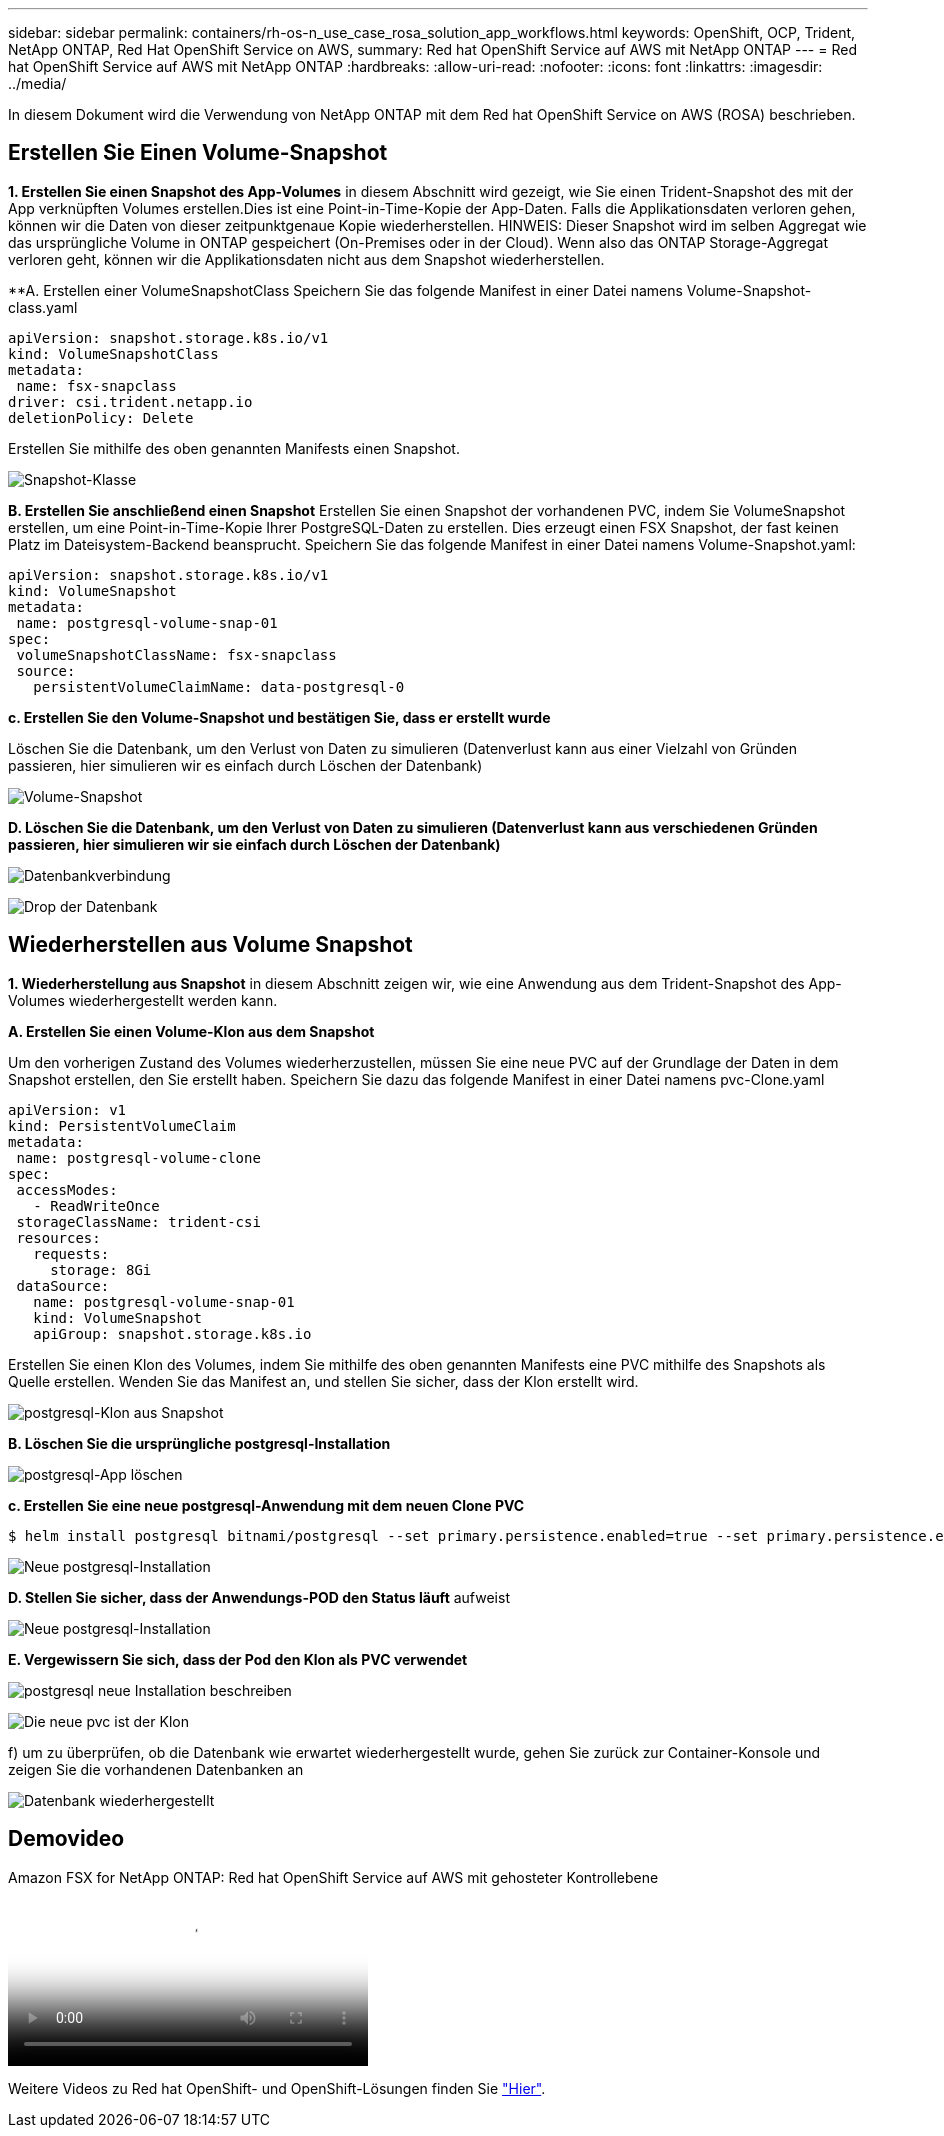 ---
sidebar: sidebar 
permalink: containers/rh-os-n_use_case_rosa_solution_app_workflows.html 
keywords: OpenShift, OCP, Trident, NetApp ONTAP, Red Hat OpenShift Service on AWS, 
summary: Red hat OpenShift Service auf AWS mit NetApp ONTAP 
---
= Red hat OpenShift Service auf AWS mit NetApp ONTAP
:hardbreaks:
:allow-uri-read: 
:nofooter: 
:icons: font
:linkattrs: 
:imagesdir: ../media/


[role="lead"]
In diesem Dokument wird die Verwendung von NetApp ONTAP mit dem Red hat OpenShift Service on AWS (ROSA) beschrieben.



== Erstellen Sie Einen Volume-Snapshot

**1. Erstellen Sie einen Snapshot des App-Volumes** in diesem Abschnitt wird gezeigt, wie Sie einen Trident-Snapshot des mit der App verknüpften Volumes erstellen.Dies ist eine Point-in-Time-Kopie der App-Daten. Falls die Applikationsdaten verloren gehen, können wir die Daten von dieser zeitpunktgenaue Kopie wiederherstellen. HINWEIS: Dieser Snapshot wird im selben Aggregat wie das ursprüngliche Volume in ONTAP gespeichert (On-Premises oder in der Cloud). Wenn also das ONTAP Storage-Aggregat verloren geht, können wir die Applikationsdaten nicht aus dem Snapshot wiederherstellen.

**A. Erstellen einer VolumeSnapshotClass Speichern Sie das folgende Manifest in einer Datei namens Volume-Snapshot-class.yaml

[source]
----
apiVersion: snapshot.storage.k8s.io/v1
kind: VolumeSnapshotClass
metadata:
 name: fsx-snapclass
driver: csi.trident.netapp.io
deletionPolicy: Delete
----
Erstellen Sie mithilfe des oben genannten Manifests einen Snapshot.

image:redhat_openshift_container_rosa_image20.png["Snapshot-Klasse"]

**B. Erstellen Sie anschließend einen Snapshot** Erstellen Sie einen Snapshot der vorhandenen PVC, indem Sie VolumeSnapshot erstellen, um eine Point-in-Time-Kopie Ihrer PostgreSQL-Daten zu erstellen. Dies erzeugt einen FSX Snapshot, der fast keinen Platz im Dateisystem-Backend beansprucht. Speichern Sie das folgende Manifest in einer Datei namens Volume-Snapshot.yaml:

[source]
----
apiVersion: snapshot.storage.k8s.io/v1
kind: VolumeSnapshot
metadata:
 name: postgresql-volume-snap-01
spec:
 volumeSnapshotClassName: fsx-snapclass
 source:
   persistentVolumeClaimName: data-postgresql-0
----
**c. Erstellen Sie den Volume-Snapshot und bestätigen Sie, dass er erstellt wurde**

Löschen Sie die Datenbank, um den Verlust von Daten zu simulieren (Datenverlust kann aus einer Vielzahl von Gründen passieren, hier simulieren wir es einfach durch Löschen der Datenbank)

image:redhat_openshift_container_rosa_image21.png["Volume-Snapshot"]

**D. Löschen Sie die Datenbank, um den Verlust von Daten zu simulieren (Datenverlust kann aus verschiedenen Gründen passieren, hier simulieren wir sie einfach durch Löschen der Datenbank)**

image:redhat_openshift_container_rosa_image22.png["Datenbankverbindung"]

image:redhat_openshift_container_rosa_image23.png["Drop der Datenbank"]



== Wiederherstellen aus Volume Snapshot

**1. Wiederherstellung aus Snapshot** in diesem Abschnitt zeigen wir, wie eine Anwendung aus dem Trident-Snapshot des App-Volumes wiederhergestellt werden kann.

**A. Erstellen Sie einen Volume-Klon aus dem Snapshot**

Um den vorherigen Zustand des Volumes wiederherzustellen, müssen Sie eine neue PVC auf der Grundlage der Daten in dem Snapshot erstellen, den Sie erstellt haben. Speichern Sie dazu das folgende Manifest in einer Datei namens pvc-Clone.yaml

[source]
----
apiVersion: v1
kind: PersistentVolumeClaim
metadata:
 name: postgresql-volume-clone
spec:
 accessModes:
   - ReadWriteOnce
 storageClassName: trident-csi
 resources:
   requests:
     storage: 8Gi
 dataSource:
   name: postgresql-volume-snap-01
   kind: VolumeSnapshot
   apiGroup: snapshot.storage.k8s.io
----
Erstellen Sie einen Klon des Volumes, indem Sie mithilfe des oben genannten Manifests eine PVC mithilfe des Snapshots als Quelle erstellen. Wenden Sie das Manifest an, und stellen Sie sicher, dass der Klon erstellt wird.

image:redhat_openshift_container_rosa_image24.png["postgresql-Klon aus Snapshot"]

**B. Löschen Sie die ursprüngliche postgresql-Installation**

image:redhat_openshift_container_rosa_image25.png["postgresql-App löschen"]

**c. Erstellen Sie eine neue postgresql-Anwendung mit dem neuen Clone PVC**

[source]
----
$ helm install postgresql bitnami/postgresql --set primary.persistence.enabled=true --set primary.persistence.existingClaim=postgresql-volume-clone -n postgresql
----
image:redhat_openshift_container_rosa_image26.png["Neue postgresql-Installation"]

**D. Stellen Sie sicher, dass der Anwendungs-POD den Status läuft** aufweist

image:redhat_openshift_container_rosa_image27.png["Neue postgresql-Installation"]

**E. Vergewissern Sie sich, dass der Pod den Klon als PVC verwendet**

image:redhat_openshift_container_rosa_image28.png["postgresql neue Installation beschreiben"]

image:redhat_openshift_container_rosa_image29.png["Die neue pvc ist der Klon"]

f) um zu überprüfen, ob die Datenbank wie erwartet wiederhergestellt wurde, gehen Sie zurück zur Container-Konsole und zeigen Sie die vorhandenen Datenbanken an

image:redhat_openshift_container_rosa_image30.png["Datenbank wiederhergestellt"]



== Demovideo

.Amazon FSX for NetApp ONTAP: Red hat OpenShift Service auf AWS mit gehosteter Kontrollebene
video::213061d2-53e6-4762-a68f-b21401519023[panopto,width=360]
Weitere Videos zu Red hat OpenShift- und OpenShift-Lösungen finden Sie link:https://docs.netapp.com/us-en/netapp-solutions/containers/rh-os-n_videos_and_demos.html["Hier"].
